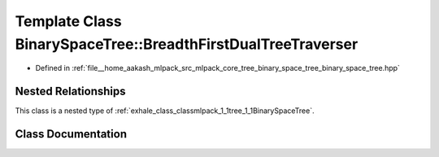 .. _exhale_class_classmlpack_1_1tree_1_1BinarySpaceTree_1_1BreadthFirstDualTreeTraverser:

Template Class BinarySpaceTree::BreadthFirstDualTreeTraverser
=============================================================

- Defined in :ref:`file__home_aakash_mlpack_src_mlpack_core_tree_binary_space_tree_binary_space_tree.hpp`


Nested Relationships
--------------------

This class is a nested type of :ref:`exhale_class_classmlpack_1_1tree_1_1BinarySpaceTree`.


Class Documentation
-------------------


.. doxygenclass:: mlpack::tree::BinarySpaceTree::BreadthFirstDualTreeTraverser
   :members:
   :protected-members:
   :undoc-members: